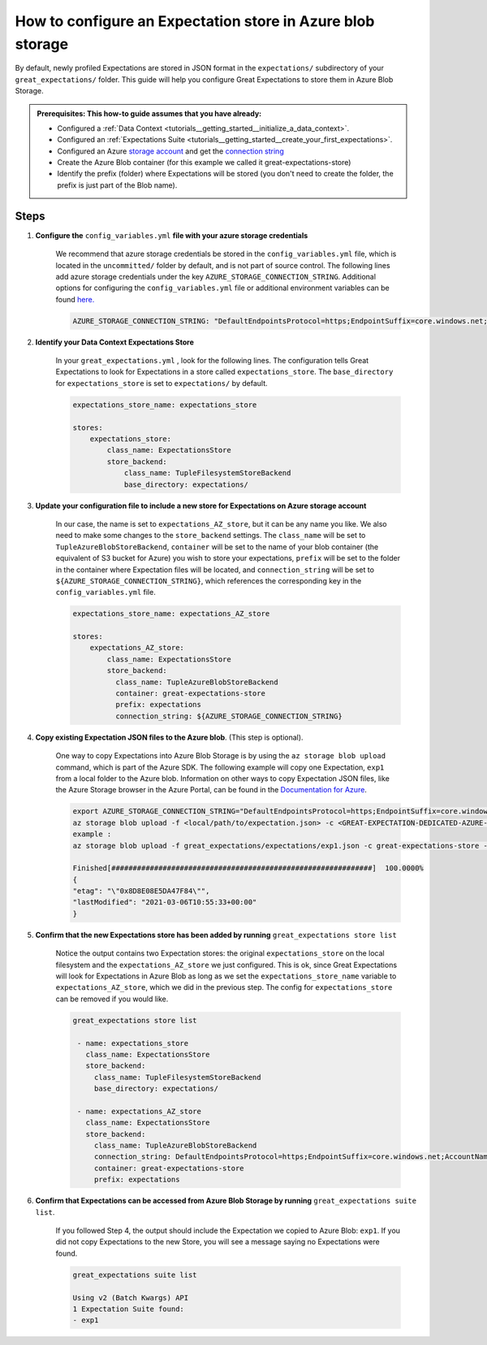 .. _how_to_guides__configuring_metadata_stores__how_to_configure_an_expectation_store_in_azure_blob_storage:

How to configure an Expectation store in Azure blob storage
===========================================================

By default, newly profiled Expectations are stored in JSON format in the ``expectations/`` subdirectory of your ``great_expectations/`` folder. This guide will help you configure Great Expectations to store them in Azure Blob Storage.


.. admonition:: Prerequisites: This how-to guide assumes that you have already:

    - Configured a :ref:`Data Context <tutorials__getting_started__initialize_a_data_context>`.
    - Configured an :ref:`Expectations Suite <tutorials__getting_started__create_your_first_expectations>`.
    - Configured an Azure `storage account <https://docs.microsoft.com/en-us/azure/storage>`_ and get the `connection string <https://docs.microsoft.com/en-us/azure/storage/common/storage-account-keys-manage?tabs=azure-portal>`_
    - Create the Azure Blob container (for this example we called it great-expectations-store) 
    - Identify the prefix (folder) where Expectations will be stored (you don't need to create the folder, the prefix is just part of the Blob name).
    
Steps
-----

1. **Configure the** ``config_variables.yml`` **file with your azure storage credentials**

    We recommend that azure storage credentials be stored in the  ``config_variables.yml`` file, which is located in the ``uncommitted/`` folder by default, and is not part of source control.  The following lines add azure storage credentials under the key ``AZURE_STORAGE_CONNECTION_STRING``. Additional options for configuring the ``config_variables.yml`` file or additional environment variables can be found `here. <https://docs.greatexpectations.io/en/latest/guides/how_to_guides/configuring_data_contexts/how_to_use_a_yaml_file_or_environment_variables_to_populate_credentials.html>`_

    .. code-block:: yaml

        AZURE_STORAGE_CONNECTION_STRING: "DefaultEndpointsProtocol=https;EndpointSuffix=core.windows.net;AccountName=<YOUR-STORAGE-ACCOUNT-NAME>;AccountKey=<YOUR-STORAGE-ACCOUNT-KEY==>"
        

2. **Identify your Data Context Expectations Store**

    In your ``great_expectations.yml`` , look for the following lines.  The configuration tells Great Expectations to look for Expectations in a store called ``expectations_store``. The ``base_directory`` for ``expectations_store`` is set to ``expectations/`` by default.

    .. code-block:: yaml

        expectations_store_name: expectations_store

        stores:
            expectations_store:
                class_name: ExpectationsStore
                store_backend:
                    class_name: TupleFilesystemStoreBackend
                    base_directory: expectations/


3. **Update your configuration file to include a new store for Expectations on Azure storage account**

    In our case, the name is set to ``expectations_AZ_store``, but it can be any name you like.  We also need to make some changes to the ``store_backend`` settings.  The ``class_name`` will be set to ``TupleAzureBlobStoreBackend``,  ``container`` will be set to the name of your blob container (the equivalent of S3 bucket for Azure) you wish to store your expectations, ``prefix`` will be set to the folder in the container where Expectation files will be located, and ``connection_string`` will be set to ``${AZURE_STORAGE_CONNECTION_STRING}``, which references the corresponding key in the ``config_variables.yml`` file.

    .. code-block:: yaml

        expectations_store_name: expectations_AZ_store

        stores:
            expectations_AZ_store:
                class_name: ExpectationsStore
                store_backend:
                  class_name: TupleAzureBlobStoreBackend
                  container: great-expectations-store
                  prefix: expectations
                  connection_string: ${AZURE_STORAGE_CONNECTION_STRING}


4. **Copy existing Expectation JSON files to the Azure blob**. (This step is optional).

    One way to copy Expectations into Azure Blob Storage is by using the ``az storage blob upload`` command, which is part of the Azure SDK. The following example will copy one Expectation, ``exp1`` from a local folder to the Azure blob.   Information on other ways to copy Expectation JSON files, like the Azure Storage browser in the Azure Portal, can be found in the `Documentation for Azure <https://docs.microsoft.com/en-us/azure/storage/blobs/storage-quickstart-blobs-portal>`_.

    .. code-block:: bash

        export AZURE_STORAGE_CONNECTION_STRING="DefaultEndpointsProtocol=https;EndpointSuffix=core.windows.net;AccountName=<YOUR-STORAGE-ACCOUNT-NAME>;AccountKey=<YOUR-STORAGE-ACCOUNT-KEY==>"
        az storage blob upload -f <local/path/to/expectation.json> -c <GREAT-EXPECTATION-DEDICATED-AZURE-BLOB-CONTAINER-NAME> -n <PREFIX>/<expectation.json>
        example : 
        az storage blob upload -f great_expectations/expectations/exp1.json -c great-expectations-store -n expectations/exp1.json
        
        Finished[#############################################################]  100.0000%
        {
        "etag": "\"0x8D8E08E5DA47F84\"",
        "lastModified": "2021-03-06T10:55:33+00:00"
        }
        
        
5. **Confirm that the new Expectations store has been added by running** ``great_expectations store list``

    Notice the output contains two Expectation stores: the original ``expectations_store`` on the local filesystem and the ``expectations_AZ_store`` we just configured.  This is ok, since Great Expectations will look for Expectations in Azure Blob as long as we set the ``expectations_store_name`` variable to ``expectations_AZ_store``, which we did in the previous step.  The config for ``expectations_store`` can be removed if you would like.

    .. code-block:: bash

        great_expectations store list

         - name: expectations_store
           class_name: ExpectationsStore
           store_backend:
             class_name: TupleFilesystemStoreBackend
             base_directory: expectations/

         - name: expectations_AZ_store
           class_name: ExpectationsStore
           store_backend:
             class_name: TupleAzureBlobStoreBackend
             connection_string: DefaultEndpointsProtocol=https;EndpointSuffix=core.windows.net;AccountName=<YOUR-STORAGE-ACCOUNT-NAME>;AccountKey=<YOUR-STORAGE-ACCOUNT-KEY==>
             container: great-expectations-store
             prefix: expectations
     
        
6. **Confirm that Expectations can be accessed from Azure Blob Storage by running** ``great_expectations suite list``.

    If you followed Step 4, the output should include the Expectation we copied to Azure Blob: ``exp1``.  If you did not copy Expectations to the new Store, you will see a message saying no Expectations were found.

    .. code-block:: bash

        great_expectations suite list
        
        Using v2 (Batch Kwargs) API
        1 Expectation Suite found:
        - exp1
     

.. discourse::
    :topic_identifier: 179
